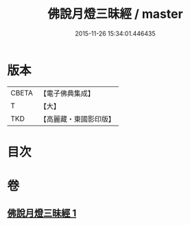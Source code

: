#+TITLE: 佛說月燈三昧經 / master
#+DATE: 2015-11-26 15:34:01.446435
* 版本
 |     CBETA|【電子佛典集成】|
 |         T|【大】     |
 |       TKD|【高麗藏・東國影印版】|

* 目次
* 卷
** [[file:KR6i0278_001.txt][佛說月燈三昧經 1]]
